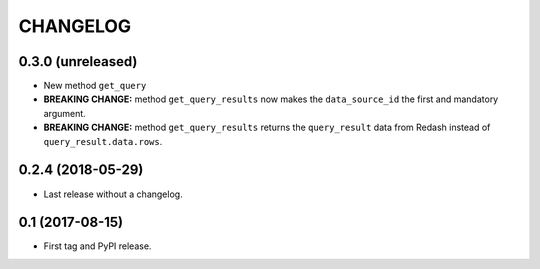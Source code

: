 CHANGELOG
=========

0.3.0 (unreleased)
------------------

- New method ``get_query``

- **BREAKING CHANGE:** method ``get_query_results`` now makes the
  ``data_source_id`` the first and mandatory argument.

- **BREAKING CHANGE:** method ``get_query_results`` returns the
  ``query_result`` data from Redash instead of ``query_result.data.rows``.

0.2.4 (2018-05-29)
------------------

- Last release without a changelog.

0.1 (2017-08-15)
----------------

- First tag and PyPI release.
